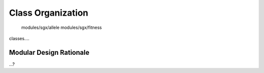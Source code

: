 """"""""""""""""""
Class Organization
""""""""""""""""""

   modules/sgx/allele
   modules/sgx/fitness


classes....

Modular Design Rationale
========================

...?